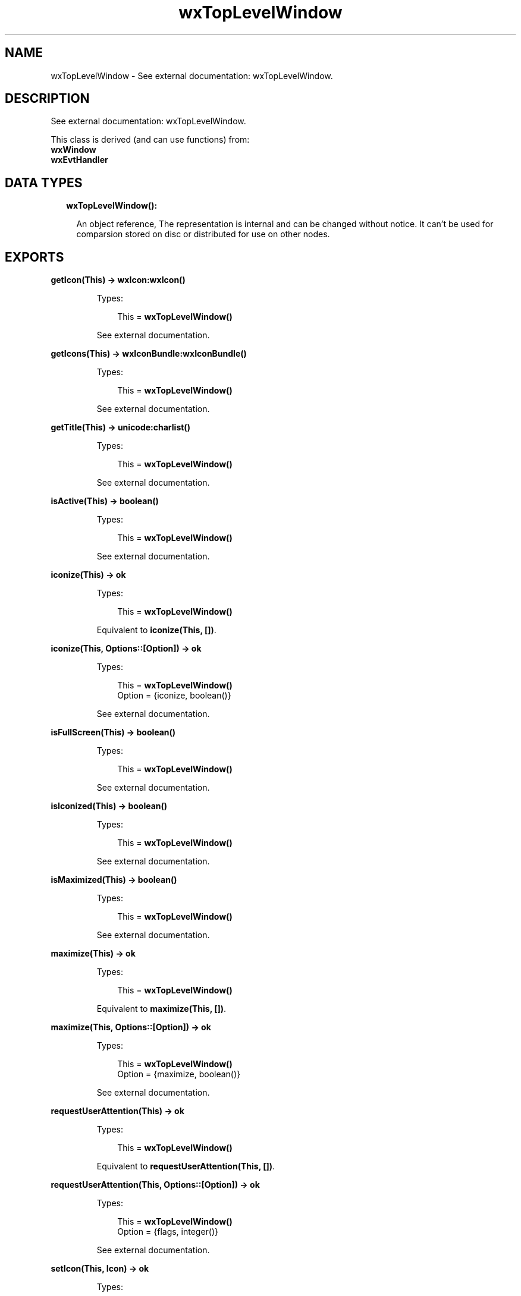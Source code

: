 .TH wxTopLevelWindow 3 "wx 1.8.1" "" "Erlang Module Definition"
.SH NAME
wxTopLevelWindow \- See external documentation: wxTopLevelWindow.
.SH DESCRIPTION
.LP
See external documentation: wxTopLevelWindow\&.
.LP
This class is derived (and can use functions) from: 
.br
\fBwxWindow\fR\& 
.br
\fBwxEvtHandler\fR\& 
.SH "DATA TYPES"

.RS 2
.TP 2
.B
wxTopLevelWindow():

.RS 2
.LP
An object reference, The representation is internal and can be changed without notice\&. It can\&'t be used for comparsion stored on disc or distributed for use on other nodes\&.
.RE
.RE
.SH EXPORTS
.LP
.B
getIcon(This) -> \fBwxIcon:wxIcon()\fR\&
.br
.RS
.LP
Types:

.RS 3
This = \fBwxTopLevelWindow()\fR\&
.br
.RE
.RE
.RS
.LP
See external documentation\&.
.RE
.LP
.B
getIcons(This) -> \fBwxIconBundle:wxIconBundle()\fR\&
.br
.RS
.LP
Types:

.RS 3
This = \fBwxTopLevelWindow()\fR\&
.br
.RE
.RE
.RS
.LP
See external documentation\&.
.RE
.LP
.B
getTitle(This) -> \fBunicode:charlist()\fR\&
.br
.RS
.LP
Types:

.RS 3
This = \fBwxTopLevelWindow()\fR\&
.br
.RE
.RE
.RS
.LP
See external documentation\&.
.RE
.LP
.B
isActive(This) -> boolean()
.br
.RS
.LP
Types:

.RS 3
This = \fBwxTopLevelWindow()\fR\&
.br
.RE
.RE
.RS
.LP
See external documentation\&.
.RE
.LP
.B
iconize(This) -> ok
.br
.RS
.LP
Types:

.RS 3
This = \fBwxTopLevelWindow()\fR\&
.br
.RE
.RE
.RS
.LP
Equivalent to \fBiconize(This, [])\fR\&\&.
.RE
.LP
.B
iconize(This, Options::[Option]) -> ok
.br
.RS
.LP
Types:

.RS 3
This = \fBwxTopLevelWindow()\fR\&
.br
Option = {iconize, boolean()}
.br
.RE
.RE
.RS
.LP
See external documentation\&.
.RE
.LP
.B
isFullScreen(This) -> boolean()
.br
.RS
.LP
Types:

.RS 3
This = \fBwxTopLevelWindow()\fR\&
.br
.RE
.RE
.RS
.LP
See external documentation\&.
.RE
.LP
.B
isIconized(This) -> boolean()
.br
.RS
.LP
Types:

.RS 3
This = \fBwxTopLevelWindow()\fR\&
.br
.RE
.RE
.RS
.LP
See external documentation\&.
.RE
.LP
.B
isMaximized(This) -> boolean()
.br
.RS
.LP
Types:

.RS 3
This = \fBwxTopLevelWindow()\fR\&
.br
.RE
.RE
.RS
.LP
See external documentation\&.
.RE
.LP
.B
maximize(This) -> ok
.br
.RS
.LP
Types:

.RS 3
This = \fBwxTopLevelWindow()\fR\&
.br
.RE
.RE
.RS
.LP
Equivalent to \fBmaximize(This, [])\fR\&\&.
.RE
.LP
.B
maximize(This, Options::[Option]) -> ok
.br
.RS
.LP
Types:

.RS 3
This = \fBwxTopLevelWindow()\fR\&
.br
Option = {maximize, boolean()}
.br
.RE
.RE
.RS
.LP
See external documentation\&.
.RE
.LP
.B
requestUserAttention(This) -> ok
.br
.RS
.LP
Types:

.RS 3
This = \fBwxTopLevelWindow()\fR\&
.br
.RE
.RE
.RS
.LP
Equivalent to \fBrequestUserAttention(This, [])\fR\&\&.
.RE
.LP
.B
requestUserAttention(This, Options::[Option]) -> ok
.br
.RS
.LP
Types:

.RS 3
This = \fBwxTopLevelWindow()\fR\&
.br
Option = {flags, integer()}
.br
.RE
.RE
.RS
.LP
See external documentation\&.
.RE
.LP
.B
setIcon(This, Icon) -> ok
.br
.RS
.LP
Types:

.RS 3
This = \fBwxTopLevelWindow()\fR\&
.br
Icon = \fBwxIcon:wxIcon()\fR\&
.br
.RE
.RE
.RS
.LP
See external documentation\&.
.RE
.LP
.B
setIcons(This, Icons) -> ok
.br
.RS
.LP
Types:

.RS 3
This = \fBwxTopLevelWindow()\fR\&
.br
Icons = \fBwxIconBundle:wxIconBundle()\fR\&
.br
.RE
.RE
.RS
.LP
See external documentation\&.
.RE
.LP
.B
centerOnScreen(This) -> ok
.br
.RS
.LP
Types:

.RS 3
This = \fBwxTopLevelWindow()\fR\&
.br
.RE
.RE
.RS
.LP
Equivalent to \fBcenterOnScreen(This, [])\fR\&\&.
.RE
.LP
.B
centerOnScreen(This, Options::[Option]) -> ok
.br
.RS
.LP
Types:

.RS 3
This = \fBwxTopLevelWindow()\fR\&
.br
Option = {dir, integer()}
.br
.RE
.RE
.RS
.LP
See external documentation\&.
.RE
.LP
.B
centreOnScreen(This) -> ok
.br
.RS
.LP
Types:

.RS 3
This = \fBwxTopLevelWindow()\fR\&
.br
.RE
.RE
.RS
.LP
Equivalent to \fBcentreOnScreen(This, [])\fR\&\&.
.RE
.LP
.B
centreOnScreen(This, Options::[Option]) -> ok
.br
.RS
.LP
Types:

.RS 3
This = \fBwxTopLevelWindow()\fR\&
.br
Option = {dir, integer()}
.br
.RE
.RE
.RS
.LP
See external documentation\&.
.RE
.LP
.B
setShape(This, Region) -> boolean()
.br
.RS
.LP
Types:

.RS 3
This = \fBwxTopLevelWindow()\fR\&
.br
Region = \fBwxRegion:wxRegion()\fR\&
.br
.RE
.RE
.RS
.LP
See external documentation\&.
.RE
.LP
.B
setTitle(This, Title) -> ok
.br
.RS
.LP
Types:

.RS 3
This = \fBwxTopLevelWindow()\fR\&
.br
Title = \fBunicode:chardata()\fR\&
.br
.RE
.RE
.RS
.LP
See external documentation\&.
.RE
.LP
.B
showFullScreen(This, Show) -> boolean()
.br
.RS
.LP
Types:

.RS 3
This = \fBwxTopLevelWindow()\fR\&
.br
Show = boolean()
.br
.RE
.RE
.RS
.LP
Equivalent to \fBshowFullScreen(This, Show, [])\fR\&\&.
.RE
.LP
.B
showFullScreen(This, Show, Options::[Option]) -> boolean()
.br
.RS
.LP
Types:

.RS 3
This = \fBwxTopLevelWindow()\fR\&
.br
Show = boolean()
.br
Option = {style, integer()}
.br
.RE
.RE
.RS
.LP
See external documentation\&.
.RE
.SH AUTHORS
.LP

.I
<>